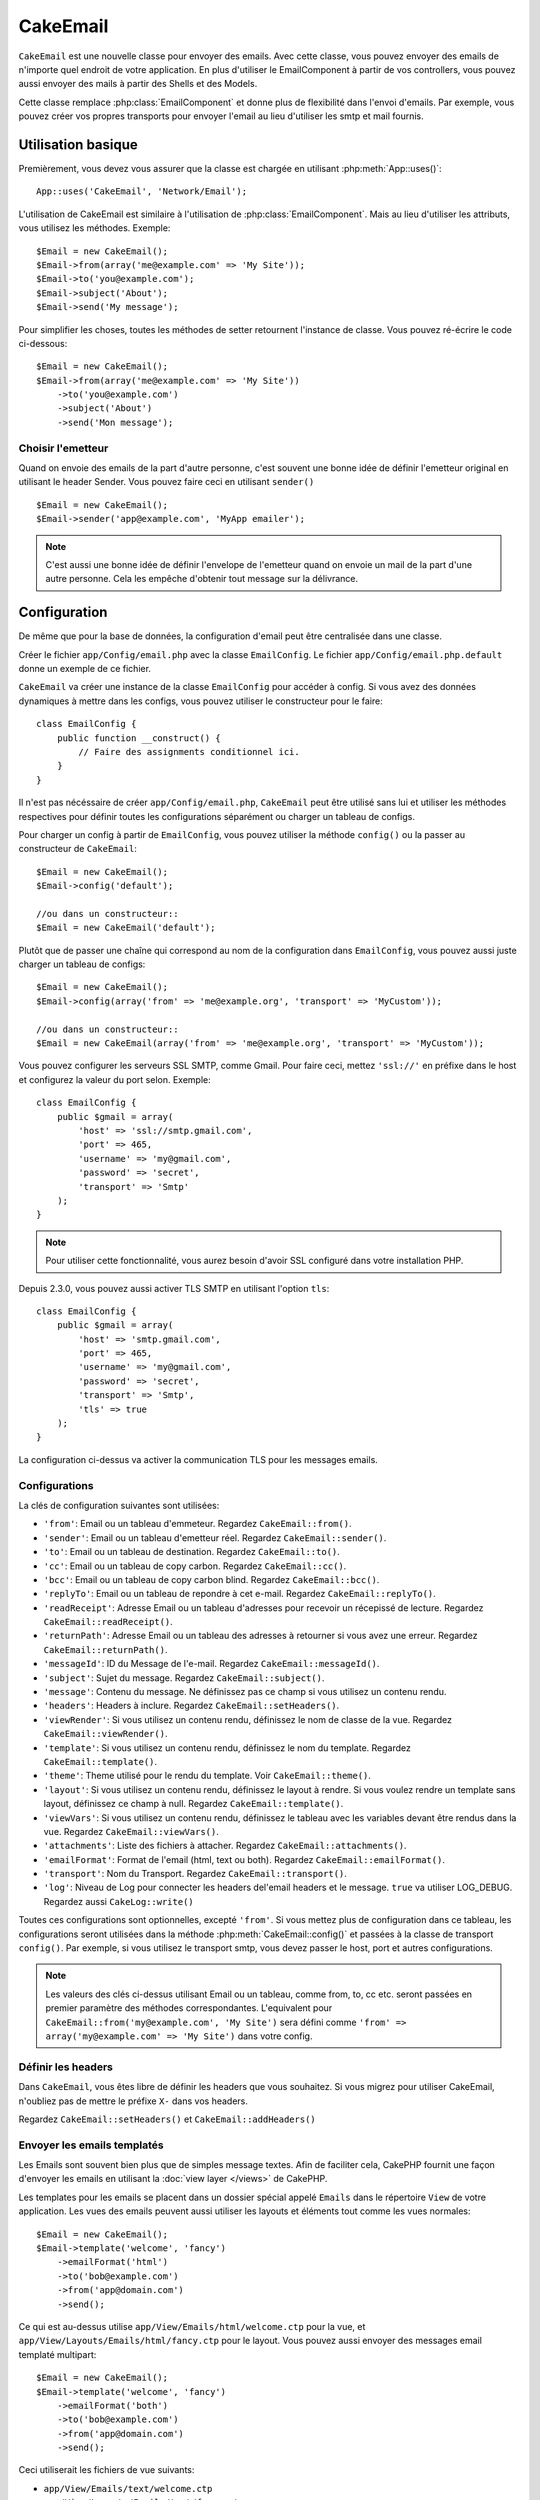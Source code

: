 CakeEmail
#########

.. php:class:: CakeEmail(mixed $config = null)

``CakeEmail`` est une nouvelle classe pour envoyer des emails. Avec cette
classe, vous pouvez envoyer des emails de n'importe quel endroit de votre
application. En plus d'utiliser le EmailComponent à partir de vos
controllers, vous pouvez aussi envoyer des mails à partir des Shells et des
Models.

Cette classe remplace :php:class:`EmailComponent` et donne plus de flexibilité
dans l'envoi d'emails. Par exemple, vous pouvez créer vos propres transports
pour envoyer l'email au lieu d'utiliser les smtp et mail fournis.

Utilisation basique
===================

Premièrement, vous devez vous assurer que la classe est chargée en utilisant
:php:meth:`App::uses()`::

    App::uses('CakeEmail', 'Network/Email');

L'utilisation de CakeEmail est similaire à l'utilisation de
:php:class:`EmailComponent`. Mais au lieu d'utiliser les attributs, vous
utilisez les méthodes. Exemple::

    $Email = new CakeEmail();
    $Email->from(array('me@example.com' => 'My Site'));
    $Email->to('you@example.com');
    $Email->subject('About');
    $Email->send('My message');

Pour simplifier les choses, toutes les méthodes de setter retournent l'instance
de classe. Vous pouvez ré-écrire le code ci-dessous::

    $Email = new CakeEmail();
    $Email->from(array('me@example.com' => 'My Site'))
        ->to('you@example.com')
        ->subject('About')
        ->send('Mon message');

Choisir l'emetteur
------------------

Quand on envoie des emails de la part d'autre personne, c'est souvent une
bonne idée de définir l'emetteur original en utilisant le header Sender.
Vous pouvez faire ceci en utilisant ``sender()`` ::

    $Email = new CakeEmail();
    $Email->sender('app@example.com', 'MyApp emailer');


.. note::

    C'est aussi une bonne idée de définir l'envelope de l'emetteur quand on
    envoie un mail de la part d'une autre personne. Cela les empêche d'obtenir
    tout message sur la délivrance.

Configuration
=============

De même que pour la base de données, la configuration d'email peut être
centralisée dans une classe.

Créer le fichier ``app/Config/email.php`` avec la classe ``EmailConfig``.
Le fichier ``app/Config/email.php.default`` donne un exemple de ce fichier.

``CakeEmail`` va créer une instance de la classe ``EmailConfig`` pour accéder à
config. Si vous avez des données dynamiques à mettre dans les configs, vous
pouvez utiliser le constructeur pour le faire::

    class EmailConfig {
        public function __construct() {
            // Faire des assignments conditionnel ici.
        }
    }

Il n'est pas nécéssaire de créer ``app/Config/email.php``, ``CakeEmail`` peut
être utilisé sans lui et utiliser les méthodes respectives pour définir toutes
les configurations séparément ou charger un tableau de configs.

Pour charger un config à partir de ``EmailConfig``, vous pouvez utiliser la
méthode ``config()`` ou la passer au constructeur de ``CakeEmail``::

    $Email = new CakeEmail();
    $Email->config('default');

    //ou dans un constructeur::
    $Email = new CakeEmail('default');

Plutôt que de passer une chaîne qui correspond au nom de la configuration dans
``EmailConfig``, vous pouvez aussi juste charger un tableau de configs::

    $Email = new CakeEmail();
    $Email->config(array('from' => 'me@example.org', 'transport' => 'MyCustom'));

    //ou dans un constructeur::
    $Email = new CakeEmail(array('from' => 'me@example.org', 'transport' => 'MyCustom'));

Vous pouvez configurer les serveurs SSL SMTP, comme Gmail. Pour faire ceci,
mettez ``'ssl://'`` en préfixe dans le host et configurez la valeur du port
selon. Exemple::

    class EmailConfig {
        public $gmail = array(
            'host' => 'ssl://smtp.gmail.com',
            'port' => 465,
            'username' => 'my@gmail.com',
            'password' => 'secret',
            'transport' => 'Smtp'
        );
    }

.. note::

    Pour utiliser cette fonctionnalité, vous aurez besoin d'avoir SSL configuré
    dans votre installation PHP.

Depuis 2.3.0, vous pouvez aussi activer TLS SMTP en utilisant l'option
``tls``::

    class EmailConfig {
        public $gmail = array(
            'host' => 'smtp.gmail.com',
            'port' => 465,
            'username' => 'my@gmail.com',
            'password' => 'secret',
            'transport' => 'Smtp',
            'tls' => true
        );
    }

La configuration ci-dessus va activer la communication TLS pour les messages
emails.

.. versionadded: 2.3
    Le support pour le delivery TLS a été ajouté dans 2.3.


.. _email-configurations:

Configurations
--------------

La clés de configuration suivantes sont utilisées:

- ``'from'``: Email ou un tableau d'emmeteur. Regardez ``CakeEmail::from()``.
- ``'sender'``: Email ou un tableau d'emetteur réel. Regardez
  ``CakeEmail::sender()``.
- ``'to'``: Email ou un tableau de destination. Regardez ``CakeEmail::to()``.
- ``'cc'``: Email ou un tableau de copy carbon. Regardez ``CakeEmail::cc()``.
- ``'bcc'``: Email ou un tableau de copy carbon blind. Regardez
  ``CakeEmail::bcc()``.
- ``'replyTo'``: Email ou un tableau de repondre à cet e-mail. Regardez
  ``CakeEmail::replyTo()``.
- ``'readReceipt'``: Adresse Email ou un tableau d'adresses pour recevoir un
  récepissé de lecture. Regardez ``CakeEmail::readReceipt()``.
- ``'returnPath'``: Adresse Email ou un tableau des adresses à retourner si
  vous avez une erreur. Regardez ``CakeEmail::returnPath()``.
- ``'messageId'``: ID du Message de l'e-mail. Regardez
  ``CakeEmail::messageId()``.
- ``'subject'``: Sujet du message. Regardez ``CakeEmail::subject()``.
- ``'message'``: Contenu du message. Ne définissez pas ce champ si vous
  utilisez un contenu rendu.
- ``'headers'``: Headers à inclure. Regardez ``CakeEmail::setHeaders()``.
- ``'viewRender'``: Si vous utilisez un contenu rendu, définissez le nom de
  classe de la vue. Regardez ``CakeEmail::viewRender()``.
- ``'template'``: Si vous utilisez un contenu rendu, définissez le nom du
  template. Regardez ``CakeEmail::template()``.
- ``'theme'``: Theme utilisé pour le rendu du template. Voir
  ``CakeEmail::theme()``.
- ``'layout'``: Si vous utilisez un contenu rendu, définissez le layout à
  rendre. Si vous voulez rendre un template sans layout, définissez ce champ
  à null. Regardez ``CakeEmail::template()``.
- ``'viewVars'``: Si vous utilisez un contenu rendu, définissez le tableau avec
  les variables devant être rendus dans la vue. Regardez
  ``CakeEmail::viewVars()``.
- ``'attachments'``: Liste des fichiers à attacher. Regardez
  ``CakeEmail::attachments()``.
- ``'emailFormat'``: Format de l'email (html, text ou both). Regardez
  ``CakeEmail::emailFormat()``.
- ``'transport'``: Nom du Transport. Regardez ``CakeEmail::transport()``.
- ``'log'``: Niveau de Log pour connecter les headers del'email headers et le
  message. ``true`` va utiliser LOG_DEBUG. Regardez aussi ``CakeLog::write()``

Toutes ces configurations sont optionnelles, excepté ``'from'``. Si vous mettez
plus de configuration dans ce tableau, les configurations seront utilisées dans
la méthode :php:meth:`CakeEmail::config()` et passées à la classe de transport
``config()``.
Par exemple, si vous utilisez le transport smtp, vous devez passer le host,
port et autres configurations.

.. note::

    Les valeurs des clés ci-dessus utilisant Email ou un tableau, comme from,
    to, cc etc. seront passées en premier paramètre des méthodes
    correspondantes. L'equivalent pour
    ``CakeEmail::from('my@example.com', 'My Site')`` sera défini comme
    ``'from' => array('my@example.com' => 'My Site')`` dans votre config.

Définir les headers
-------------------

Dans ``CakeEmail``, vous êtes libre de définir les headers que vous souhaitez.
Si vous migrez pour utiliser CakeEmail, n'oubliez pas de mettre le préfixe
``X-`` dans vos headers.

Regardez ``CakeEmail::setHeaders()`` et ``CakeEmail::addHeaders()``

Envoyer les emails templatés
----------------------------

Les Emails sont souvent bien plus que de simples message textes. Afin de
faciliter cela, CakePHP fournit une façon d'envoyer les emails en utilisant la
:doc:`view layer </views>` de CakePHP.

Les templates pour les emails se placent dans un dossier spécial appelé
``Emails`` dans le répertoire ``View`` de votre application. Les vues des
emails peuvent aussi utiliser les layouts et éléments tout comme les vues
normales::

    $Email = new CakeEmail();
    $Email->template('welcome', 'fancy')
        ->emailFormat('html')
        ->to('bob@example.com')
        ->from('app@domain.com')
        ->send();

Ce qui est au-dessus utilise ``app/View/Emails/html/welcome.ctp`` pour la vue,
et ``app/View/Layouts/Emails/html/fancy.ctp`` pour le layout. Vous pouvez
aussi envoyer des messages email templaté multipart::

    $Email = new CakeEmail();
    $Email->template('welcome', 'fancy')
        ->emailFormat('both')
        ->to('bob@example.com')
        ->from('app@domain.com')
        ->send();

Ceci utiliserait les fichiers de vue suivants:

* ``app/View/Emails/text/welcome.ctp``
* ``app/View/Layouts/Emails/text/fancy.ctp``
* ``app/View/Emails/html/welcome.ctp``
* ``app/View/Layouts/Emails/html/fancy.ctp``

Quand on envoie les emails templatés, vous avez la possibilité d'envoyer soit
``text``, ``html`` soit ``both``.

Vous pouvez définir des variables de vue avec ``CakeEmail::viewVars()``::

    $Email = new CakeEmail('templated');
    $Email->viewVars(array('value' => 12345));

Dans votre email template, vous pouvez utiliser ceux-ci avec::

    <p>Ici est votre valeur: <b><?php echo $value; ?></b></p>

Vous pouvez aussi utiliser les helpers dans les emails, un peu comme vous
pouvez dans des fichiers normaux de vue. Par défaut, seul
:php:class:`HtmlHelper` est chargé. Vous pouvez chargez des helpers
supplémentaires en utilisant la méthode ``helpers()``::

    $Email->helpers(array('Html', 'Custom', 'Text'));

Quand vous définissez les helpers, assurez vous d'inclure 'Html' ou il sera
retiré des helpers chargés dans votre template d'email.

Si vous voulez envoyer un email en utilisant templates dans un plugin, vous
pouvez utiliser la :term:`syntaxe de plugin` familière pour le faire::

    $Email = new CakeEmail();
    $Email->template('Blog.new_comment', 'Blog.auto_message')

Ce qui est au-dessus utiliserait les templates à partir d'un plugin de Blog par
exemple.


Envoyer les pièces jointes
--------------------------

Vous pouvez aussi attacher des fichiers aux messages d'email. Il y a quelques
formats différents qui dépendent de quel type de fichier vous avez, et comment
vous voulez que les noms de fichier apparaissent dans le mail de réception du
client:

1. Chaîne de caractères: ``$Email->attachments('/full/file/path/file.png')`` va
   attacher ce fichier avec le nom file.png.
2. Tableau: ``$Email->attachments(array('/full/file/path/file.png')`` aura le
   même comportement qu'en utilisant une chaîne de caractères.
3. Tableau avec clé:
   ``$Email->attachments(array('photo.png' => '/full/some_hash.png'))`` va
   attacher some_hash.png avec le nom photo.png. Le récipiendaire va voir
   photo.png, pas some_hash.png.
4. Tableaux imbriqués::

    $Email->attachments(array(
        'photo.png' => array(
            'file' => '/full/some_hash.png',
            'mimetype' => 'image/png',
            'contentId' => 'my-unique-id'
        )
    ));

   Ce qui est au-dessus va attacher le fichier avec différent mimetype et avec
   un content ID personnalisé (Quand vous définissez le content ID, la pièce
   jointe est transformée en inline). Le mimetype et contentId sont optionels
   dans ce formulaire.

  4.1. Quand vous utilisez ``contentId``, vous pouvez utiliser le fichier dans
       corps html comme ``<img src="cid:my-content-id">``.

  4.2. Vous pouvez utiliser l'option ``contentDisposition`` pour désactiver le
       header ``Content-Disposition`` pour une pièce jointe. C'est utile pour
       l'envoi d'invitations ical à des clients utilisant outlook.

   4.3 Au lieu de l'option ``file``, vous pouvez fournir les contenus de
       fichier en chaîne en utilisant l'option ``data``. Cela vous permet
       d'attacher les fichiers sans avoir besoin de chemins de fichier vers eux.

.. versionchanged:: 2.3
    L'option ``contentDisposition`` a été ajoutée.

.. versionchanged:: 2.4
    L'option ``data`` a été ajoutée.

Utiliser les transports
-----------------------

Les Transports sont des classes destinés à envoyer l'email selon certain
protocoles ou méthodes. CakePHP supporte les transports Mail (par défaut),
Debug et Smtp.

Pour configurer votre méthode, vous devez utiliser la méthode
:php:meth:`CakeEmail::transport()` ou avoir transport dans votre configuration.

Créer des Transports personnalisés
~~~~~~~~~~~~~~~~~~~~~~~~~~~~~~~~~~

Vous pouvez créer vos transports personnalisés pour intégrer avec d'autres
systèmes email (comme SwiftMailer). Pour créer votre transport, créez tout
d'abord le fichier ``app/Lib/Network/Email/ExampleTransport.php`` (où
Exemple est le nom de votre transport). Pour commencer, votre fichier devrait
ressembler à cela::

    App::uses('AbstractTransport', 'Network/Email');

    class ExempleTransport extends AbstractTransport {

        public function send(CakeEmail $Email) {
            // magique à l'intérieur!
        }

    }

Vous devez intégrer la méthode ``send(CakeEmail $Email)`` avec votre
logique personnalisée. En option, vous pouvez intégrer la méthode
``config($config)``. ``config()`` est appelé avant send() et vous permet
d'accepter les configurations de l'utilisateur. Par défaut, cette méthode
met la configuration dans l'attribut protégé ``$_config``.

Si vous avez besoin d'appeler des méthodes supplémentaires sur le transport
avant l'envoi, vous pouvez utiliser :php:meth:`CakeEmail::transportClass()`
pour obtenir une instance du transport.
Exemple::

    $yourInstance = $Email->transport('your')->transportClass();
    $yourInstance->myCustomMethod();
    $Email->send();

Faciliter les règles de validation des adresses
-----------------------------------------------

.. php:method:: emailPattern($pattern = null)

Si vous avez des problèmes de validation lors de l'envoi vers des adresses
non conformes, vous pouvez faciliter le patron utilisé pour valider les
adresses email. C'est parfois nécessaire quand il s'agit de certains
ISP Japonais.

    $email = new CakeEmail('default');

    // Relax le patron d\'email, ainsi vous pouvez envoyer
    // vers des adresses non conformes
    $email->emailPattern($newPattern);

.. versionadded:: 2.4


Envoyer des messages rapidement
===============================

Parfois vous avez besoin d'une façon rapide d'envoyer un email, et vous n'avez
pas particulièrement envie en même temps de définir un tas de configuration.
:php:meth:`CakeEmail::deliver()` est présent pour ce cas.

Vous pouvez créer votre configuration dans ``EmailConfig``, ou utiliser un
tableau avec toutes les options dont vous aurez besoin et utiliser
la méthode statique ``CakeEmail::deliver()``.
Exemple::

    CakeEmail::deliver('you@example.com', 'Subject', 'Message', array('from' => 'me@example.com'));

Cette méthode va envoyer un email à you@example.com, à partir de me@example.com 
avec le sujet Subject et le contenu Message.

Le retour de ``deliver()`` est une instance de :php:class:`CakeEmail` avec
l'ensemble des configurations. Si vous ne voulez pas envoyer l'email
maintenant, et souhaitez configurer quelques trucs avant d'envoyer, vous pouvez
passer le 5ème paramètre à false.

Le 3ème paramètre est le contenu du message ou un tableau avec les variables
(quand on utilise le contenu rendu).

Le 4ème paramètre peut être un tableau avec les configurations ou une chaîne de
caractères avec le nom de configuration dans ``EmailConfig``.

Si vous voulez, vous pouvez passer les to, subject et message à null et faire
toutes les configurations dans le 4ème paramètre (en tableau ou en utilisant
``EmailConfig``).
Vérifiez la liste des :ref:`configurations <email-configurations>` pour voir
toutes les configs acceptées.

Envoyer des emails depuis CLI
=============================

.. versionchanged:: 2.2
    La méthode ``domain()`` a été ajoutée dans 2.2

Quand vous envoyez des emails à travers un script CLI (Shells, Tasks, ...),
vous devez définir manuellement le nom de domaine que CakeEmail doit utiliser.
Il sera utilisé comme nom d'hôte pour l'id du message (puisque il n'y a pas
de nom d'hôte dans un environnement CLI)::

    $Email->domain('www.example.org');
    // Resulte en ids de message comme ``<UUID@www.example.org>`` (valid)
    // au lieu de `<UUID@>`` (invalid)

Un id de message valide peut permettre à ce message de ne pas finir dans un
dossier de spam.

.. meta::
    :title lang=fr: CakeEmail
    :keywords lang=fr: envoyer mail,email emmetteur sender,envelope sender,classe php,database configuration,sending emails,meth,shells,smtp,transports,attributes,array,config,flexibilité,php email,nouvel email,sending email,models
